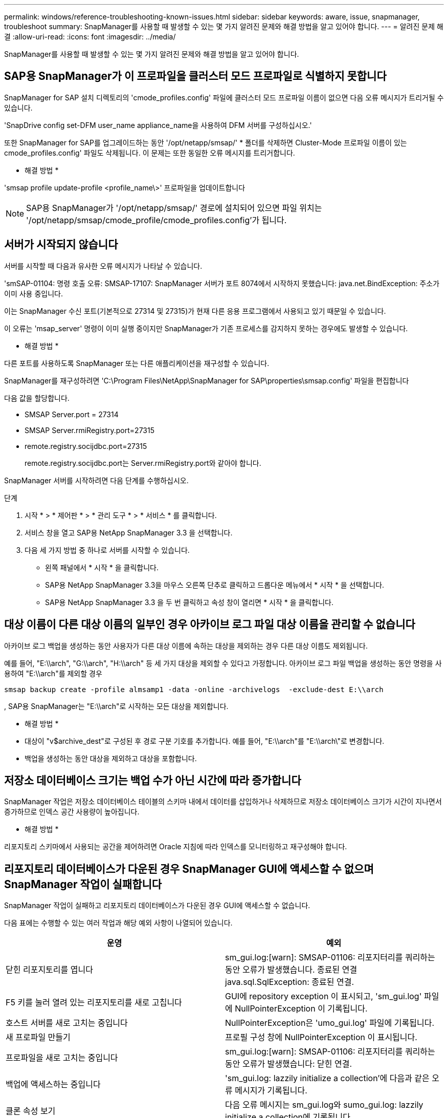 ---
permalink: windows/reference-troubleshooting-known-issues.html 
sidebar: sidebar 
keywords: aware, issue, snapmanager, troubleshoot 
summary: SnapManager를 사용할 때 발생할 수 있는 몇 가지 알려진 문제와 해결 방법을 알고 있어야 합니다. 
---
= 알려진 문제 해결
:allow-uri-read: 
:icons: font
:imagesdir: ../media/


[role="lead"]
SnapManager를 사용할 때 발생할 수 있는 몇 가지 알려진 문제와 해결 방법을 알고 있어야 합니다.



== SAP용 SnapManager가 이 프로파일을 클러스터 모드 프로파일로 식별하지 못합니다

SnapManager for SAP 설치 디렉토리의 'cmode_profiles.config' 파일에 클러스터 모드 프로파일 이름이 없으면 다음 오류 메시지가 트리거될 수 있습니다.

'SnapDrive config set-DFM user_name appliance_name을 사용하여 DFM 서버를 구성하십시오.'

또한 SnapManager for SAP를 업그레이드하는 동안 '/opt/netapp/smsap/' * 폴더를 삭제하면 Cluster-Mode 프로파일 이름이 있는 cmode_profiles.config' 파일도 삭제됩니다. 이 문제는 또한 동일한 오류 메시지를 트리거합니다.

* 해결 방법 *

'smsap profile update-profile <profile_name\>' 프로파일을 업데이트합니다


NOTE: SAP용 SnapManager가 '/opt/netapp/smsap/' 경로에 설치되어 있으면 파일 위치는 '/opt/netapp/smsap/cmode_profile/cmode_profiles.config'가 됩니다.



== 서버가 시작되지 않습니다

서버를 시작할 때 다음과 유사한 오류 메시지가 나타날 수 있습니다.

'smSAP-01104: 명령 호출 오류: SMSAP-17107: SnapManager 서버가 포트 8074에서 시작하지 못했습니다: java.net.BindException: 주소가 이미 사용 중입니다.

이는 SnapManager 수신 포트(기본적으로 27314 및 27315)가 현재 다른 응용 프로그램에서 사용되고 있기 때문일 수 있습니다.

이 오류는 'msap_server' 명령이 이미 실행 중이지만 SnapManager가 기존 프로세스를 감지하지 못하는 경우에도 발생할 수 있습니다.

* 해결 방법 *

다른 포트를 사용하도록 SnapManager 또는 다른 애플리케이션을 재구성할 수 있습니다.

SnapManager를 재구성하려면 'C:\Program Files\NetApp\SnapManager for SAP\properties\smsap.config' 파일을 편집합니다

다음 값을 할당합니다.

* SMSAP Server.port = 27314
* SMSAP Server.rmiRegistry.port=27315
* remote.registry.socijdbc.port=27315
+
remote.registry.socijdbc.port는 Server.rmiRegistry.port와 같아야 합니다.



SnapManager 서버를 시작하려면 다음 단계를 수행하십시오.

.단계
. 시작 * > * 제어판 * > * 관리 도구 * > * 서비스 * 를 클릭합니다.
. 서비스 창을 열고 SAP용 NetApp SnapManager 3.3 을 선택합니다.
. 다음 세 가지 방법 중 하나로 서버를 시작할 수 있습니다.
+
** 왼쪽 패널에서 * 시작 * 을 클릭합니다.
** SAP용 NetApp SnapManager 3.3을 마우스 오른쪽 단추로 클릭하고 드롭다운 메뉴에서 * 시작 * 을 선택합니다.
** SAP용 NetApp SnapManager 3.3 을 두 번 클릭하고 속성 창이 열리면 * 시작 * 을 클릭합니다.






== 대상 이름이 다른 대상 이름의 일부인 경우 아카이브 로그 파일 대상 이름을 관리할 수 없습니다

아카이브 로그 백업을 생성하는 동안 사용자가 다른 대상 이름에 속하는 대상을 제외하는 경우 다른 대상 이름도 제외됩니다.

예를 들어, "E:\\arch", "G:\\arch", "H:\\arch" 등 세 가지 대상을 제외할 수 있다고 가정합니다. 아카이브 로그 파일 백업을 생성하는 동안 명령을 사용하여 "E:\\arch"를 제외할 경우

[listing]
----
smsap backup create -profile almsamp1 -data -online -archivelogs  -exclude-dest E:\\arch
----
, SAP용 SnapManager는 "E:\\arch"로 시작하는 모든 대상을 제외합니다.

* 해결 방법 *

* 대상이 "v$archive_dest"로 구성된 후 경로 구분 기호를 추가합니다. 예를 들어, "E:\\arch"를 "E:\\arch\"로 변경합니다.
* 백업을 생성하는 동안 대상을 제외하고 대상을 포함합니다.




== 저장소 데이터베이스 크기는 백업 수가 아닌 시간에 따라 증가합니다

SnapManager 작업은 저장소 데이터베이스 테이블의 스키마 내에서 데이터를 삽입하거나 삭제하므로 저장소 데이터베이스 크기가 시간이 지나면서 증가하므로 인덱스 공간 사용량이 높아집니다.

* 해결 방법 *

리포지토리 스키마에서 사용되는 공간을 제어하려면 Oracle 지침에 따라 인덱스를 모니터링하고 재구성해야 합니다.



== 리포지토리 데이터베이스가 다운된 경우 SnapManager GUI에 액세스할 수 없으며 SnapManager 작업이 실패합니다

SnapManager 작업이 실패하고 리포지토리 데이터베이스가 다운된 경우 GUI에 액세스할 수 없습니다.

다음 표에는 수행할 수 있는 여러 작업과 해당 예외 사항이 나열되어 있습니다.

|===
| 운영 | 예외 


 a| 
닫힌 리포지토리를 엽니다
 a| 
sm_gui.log:[warn]: SMSAP-01106: 리포지터리를 쿼리하는 동안 오류가 발생했습니다. 종료된 연결 java.sql.SqlException: 종료된 연결.



 a| 
F5 키를 눌러 열려 있는 리포지토리를 새로 고칩니다
 a| 
GUI에 repository exception 이 표시되고, 'sm_gui.log' 파일에 NullPointerException 이 기록됩니다.



 a| 
호스트 서버를 새로 고치는 중입니다
 a| 
NullPointerException은 'umo_gui.log' 파일에 기록됩니다.



 a| 
새 프로파일 만들기
 a| 
프로필 구성 창에 NullPointerException 이 표시됩니다.



 a| 
프로파일을 새로 고치는 중입니다
 a| 
sm_gui.log:[warn]: SMSAP-01106: 리포지터리를 쿼리하는 동안 오류가 발생했습니다: 닫힌 연결.



 a| 
백업에 액세스하는 중입니다
 a| 
'sm_gui.log: lazzily initialize a collection'에 다음과 같은 오류 메시지가 기록됩니다.



 a| 
클론 속성 보기
 a| 
다음 오류 메시지는 sm_gui.log와 sumo_gui.log: lazzily initialize a collection에 기록됩니다.

|===
* 해결 방법 *

GUI에 액세스하거나 SnapManager 작업을 수행하려는 경우 저장소 데이터베이스가 실행 중인지 확인해야 합니다.



== 복제된 데이터베이스에 대한 임시 파일을 생성할 수 없습니다

타겟 데이터베이스의 임시 테이블스페이스 파일이 데이터 파일의 마운트 지점이 아닌 마운트 지점에 배치된 경우 클론 생성 작업은 성공하지만 SnapManager는 클론 데이터베이스의 임시 파일을 생성하지 못합니다.

* 해결 방법 *

다음 중 하나를 수행해야 합니다.

* 임시 파일이 데이터 파일의 마운트 지점과 동일한 위치에 배치되도록 타겟 데이터베이스가 배치되었는지 확인합니다.
* 복제된 데이터베이스에 임시 파일을 수동으로 만들거나 추가합니다.




== Data Guard 대기 데이터베이스 백업 실패

보관 로그 위치가 기본 데이터베이스의 서비스 이름으로 구성된 경우 Data Guard 대기 데이터베이스 백업 작업이 실패합니다.

* 해결 방법 *

GUI에서 기본 데이터베이스의 서비스 이름에 해당하는 * 외부 아카이브 로그 위치 지정 * 의 선택을 해제해야 합니다.
